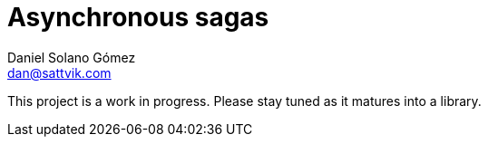 Asynchronous sagas
==================
Daniel Solano_Gómez <dan@sattvik.com>

This project is a work in progress.  Please stay tuned as it matures into a library.

